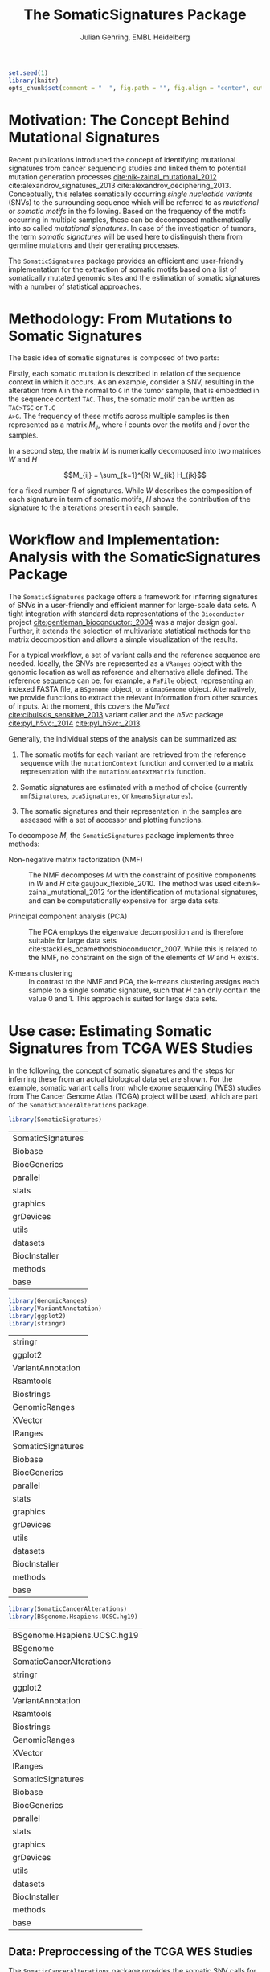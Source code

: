 #+TITLE: The SomaticSignatures Package 
#+AUTHOR: Julian Gehring, EMBL Heidelberg

#+LATEX_CLASS: biocKnitrRnwPlain
#+LATEX_HEADER: \usepackage[nottoc,numbib]{tocbibind}
#+LATEX_HEADER: \usepackage{helvet}

#+HTML_HEAD: <link rel="stylesheet" type="text/css" href="http://www.ebi.ac.uk/~jgehring/css/worg.css" />
#+INFOJS_OPT: view:showall toc:t ftoc:t

#+MACRO: M @@latex:\$1{@@$2@@latex:}@@
#+MACRO: R @@latex:\R{}@@
#+MACRO: Bioconductor @@latex:\Bioconductor{}@@

#+COMMENT: This is only present within latex
#+BEGIN_LaTeX
%\VignetteEngine{knitr::knitr}
%\VignetteIndexEntry{SomaticSignatures - PDF}
%\VignettePackage{SomaticSignatures}
#+END_LaTeX

#+COMMENT: This is only present within html
#+BEGIN_HTML
<!--
%\VignetteEngine{knitr::knitr}
%\VignetteIndexEntry{SomaticSignatures - HTML}
%\VignettePackage{SomaticSignatures}
-->
#+END_HTML

#+COMMENT: if ':exports none', the code block is not exported to the vignette templates 
#+BEGIN_SRC R :ravel echo=FALSE, results='hide' :exports code
set.seed(1)
library(knitr)
opts_chunk$set(comment = "  ", fig.path = "", fig.align = "center", out.width = "0.7\\columnwidth", indent = 10) ## background = "#FFFFFF", dev = 'pdf'
#+END_SRC


* Motivation: The Concept Behind Mutational Signatures

Recent publications introduced the concept of identifying mutational signatures
from cancer sequencing studies and linked them to potential mutation generation
processes [[cite:nik-zainal_mutational_2012]] cite:alexandrov_signatures_2013 cite:alexandrov_deciphering_2013.
Conceptually, this relates somatically occurring /single nucleotide variants/
(SNVs) to the surrounding sequence which will be referred to as /mutational/ or
/somatic motifs/ in the following.  Based on the frequency of the motifs occurring
in multiple samples, these can be decomposed mathematically into so called
/mutational signatures/.  In case of the investigation of tumors, the term
/somatic signatures/ will be used here to distinguish them from germline mutations and
their generating processes.

The =SomaticSignatures= package provides an efficient and user-friendly
implementation for the extraction of somatic motifs based on a list of
somatically mutated genomic sites and the estimation of somatic signatures with
a number of statistical approaches.


* Methodology: From Mutations to Somatic Signatures

The basic idea of somatic signatures is composed of two parts:

Firstly, each somatic mutation is described in relation of the sequence context
in which it occurs.  As an example, consider a SNV, resulting in the alteration
from =A= in the normal to =G= in the tumor sample, that is embedded in the sequence
context =TAC=.  Thus, the somatic motif can be written as =TAC>TGC= or =T.C
A>G=.  The frequency of these motifs across multiple samples is then represented
as a matrix $M_{ij}$, where $i$ counts over the motifs and $j$ over the samples.

In a second step, the matrix $M$ is numerically decomposed into two matrices $W$
and $H$

$$M_{ij} = \sum_{k=1}^{R} W_{ik} H_{jk}$$

for a fixed number $R$ of signatures.  While $W$ describes the composition of
each signature in term of somatic motifs, $H$ shows the contribution of the
signature to the alterations present in each sample.


* Workflow and Implementation: Analysis with the SomaticSignatures Package

The =SomaticSignatures= package offers a framework for inferring signatures of
SNVs in a user-friendly and efficient manner for large-scale data sets.  A tight
integration with standard data representations of the =Bioconductor= project
[[cite:gentleman_bioconductor:_2004]] was a major design goal.  Further, it extends
the selection of multivariate statistical methods for the matrix decomposition
and allows a simple visualization of the results.

For a typical workflow, a set of variant calls and the reference sequence are
needed.  Ideally, the SNVs are represented as a =VRanges= object with the
genomic location as well as reference and alternative allele defined.  The
reference sequence can be, for example, a =FaFile= object, representing an
indexed FASTA file, a =BSgenome= object, or a =GmapGenome= object.
Alternatively, we provide functions to extract the relevant information from
other sources of inputs.  At the moment, this covers the /MuTect/
[[cite:cibulskis_sensitive_2013]] variant caller and the /h5vc/ package
[[cite:pyl_h5vc:_2014]] [[cite:pyl_h5vc:_2013]].

Generally, the individual steps of the analysis can be summarized as:

1. The somatic motifs for each variant are retrieved from the reference sequence
   with the =mutationContext= function and converted to a matrix representation
   with the =mutationContextMatrix= function.

2. Somatic signatures are estimated with a method of choice (currently
   =nmfSignatures=, =pcaSignatures=, or =kmeansSignatures=).

3. The somatic signatures and their representation in the samples are assessed
   with a set of accessor and plotting functions.

To decompose $M$, the =SomaticSignatures= package implements three methods:

- Non-negative matrix factorization (NMF) :: The NMF decomposes $M$ with the
     constraint of positive components in $W$ and $H$
     cite:gaujoux_flexible_2010.  The method was used
     cite:nik-zainal_mutational_2012 for the identification of mutational
     signatures, and can be computationally expensive for large data sets.

- Principal component analysis (PCA) :: The PCA employs the eigenvalue
     decomposition and is therefore suitable for large data sets
     cite:stacklies_pcamethodsbioconductor_2007.  While this is related to the
     NMF, no constraint on the sign of the elements of $W$ and $H$ exists.

- K-means clustering :: In contrast to the NMF and PCA, the k-means clustering
     assigns each sample to a single somatic signature, such that $H$ can only
     contain the value 0 and 1.  This approach is suited for large data sets.


* Use case: Estimating Somatic Signatures from TCGA WES Studies

In the following, the concept of somatic signatures and the steps for inferring
these from an actual biological data set are shown.  For the example, somatic
variant calls from whole exome sequencing (WES) studies from The Cancer Genome
Atlas (TCGA) project will be used, which are part of the
=SomaticCancerAlterations= package.

#+NAME: load_ss
#+BEGIN_SRC R :session *R-ss-vignette* :exports code :ravel results='hide',message=FALSE
  library(SomaticSignatures)
#+END_SRC

#+RESULTS: load_ss
| SomaticSignatures |
| Biobase           |
| BiocGenerics      |
| parallel          |
| stats             |
| graphics          |
| grDevices         |
| utils             |
| datasets          |
| BiocInstaller     |
| methods           |
| base              |

#+NAME: load_supporting_packages
#+BEGIN_SRC R :session *R-ss-vignette* :ravel results='hide',message=FALSE
  library(GenomicRanges)
  library(VariantAnnotation)
  library(ggplot2)
  library(stringr)
#+END_SRC


#+RESULTS: load_supporting_packages
| stringr           |
| ggplot2           |
| VariantAnnotation |
| Rsamtools         |
| Biostrings        |
| GenomicRanges     |
| XVector           |
| IRanges           |
| SomaticSignatures |
| Biobase           |
| BiocGenerics      |
| parallel          |
| stats             |
| graphics          |
| grDevices         |
| utils             |
| datasets          |
| BiocInstaller     |
| methods           |
| base              |

#+NAME: load_data_package
#+BEGIN_SRC R :session *R-ss-vignette* :ravel results='hide',message=FALSE
  library(SomaticCancerAlterations)
  library(BSgenome.Hsapiens.UCSC.hg19)
#+END_SRC

#+RESULTS: load_data_package
| BSgenome.Hsapiens.UCSC.hg19 |
| BSgenome                    |
| SomaticCancerAlterations    |
| stringr                     |
| ggplot2                     |
| VariantAnnotation           |
| Rsamtools                   |
| Biostrings                  |
| GenomicRanges               |
| XVector                     |
| IRanges                     |
| SomaticSignatures           |
| Biobase                     |
| BiocGenerics                |
| parallel                    |
| stats                       |
| graphics                    |
| grDevices                   |
| utils                       |
| datasets                    |
| BiocInstaller               |
| methods                     |
| base                        |


** Data: Preproccessing of the TCGA WES Studies

The =SomaticCancerAlterations= package provides the somatic SNV calls for eight
WES studies, each investigating a different cancer type.  The metadata
summarizes the biological and experimental settings of each study.

#+NAME: sca_metadata
#+BEGIN_SRC R :session *R-ss-vignette* :exports both :results output
  sca_metadata = scaMetadata()
  
  print(sca_metadata)
#+END_SRC

#+RESULTS: sca_metadata
#+begin_example
          Cancer_Type        Center NCBI_Build Sequence_Source Sequencing_Phase
gbm_tcga          GBM broad.mit.edu         37             WXS          Phase_I
hnsc_tcga        HNSC broad.mit.edu         37         Capture          Phase_I
kirc_tcga        KIRC broad.mit.edu         37         Capture          Phase_I
luad_tcga        LUAD broad.mit.edu         37             WXS          Phase_I
lusc_tcga        LUSC broad.mit.edu         37             WXS          Phase_I
ov_tcga            OV broad.mit.edu         37             WXS          Phase_I
skcm_tcga        SKCM broad.mit.edu         37         Capture          Phase_I
thca_tcga        THCA broad.mit.edu         37             WXS          Phase_I
               Sequencer Number_Samples Number_Patients
gbm_tcga  Illumina GAIIx            291             291
hnsc_tcga Illumina GAIIx            319             319
kirc_tcga Illumina GAIIx            297             293
luad_tcga Illumina GAIIx            538             519
lusc_tcga Illumina GAIIx            178             178
ov_tcga   Illumina GAIIx            142             142
skcm_tcga Illumina GAIIx            266             264
thca_tcga Illumina GAIIx            406             403
                                    Cancer_Name
gbm_tcga                Glioblastoma multiforme
hnsc_tcga Head and Neck squamous cell carcinoma
kirc_tcga                    Kidney Chromophobe
luad_tcga                   Lung adenocarcinoma
lusc_tcga          Lung squamous cell carcinoma
ov_tcga       Ovarian serous cystadenocarcinoma
skcm_tcga               Skin Cutaneous Melanoma
thca_tcga                    Thyroid carcinoma
#+end_example

In this example, all mutational calls of a study will be pooled together, in
order to find signatures related to a specific cancer type.  The data of all
studies is loaded and merged into a single =GRanges= object, with each entry
describing a somatic variant call.  Further on, only SNVs located on the human
autosomes will be considered.  For later analyzes, each variant is also
associated with the study it originated from.

#+NAME: sca_load_pool
#+BEGIN_SRC R :session *R-ss-vignette* :exports both :results output
  sca_all = scaLoadDatasets()
  
  sca_merge = unlist(sca_all)
  short_names = str_split_fixed(rownames(sca_metadata), "_", 2)[ ,1]
  names(sca_merge) = sca_merge$study = factor(rep(short_names, times = elementLengths(sca_all)))
    
  sca_merge = sca_merge[ sca_merge$Variant_Type %in% "SNP" ]
  sca_merge = keepSeqlevels(sca_merge, hsAutosomes())
#+END_SRC

#+RESULTS: sca_load_pool

To get a first impression of the data, we count the number of somatic variants
per study and their predicted effects.

#+NAME: sca_study_table
#+BEGIN_SRC R :session *R-ss-vignette* :exports both :results value vector :rownames yes
  sort(table(sca_merge$study), decreasing = TRUE)
#+END_SRC

#+RESULTS: sca_study_table
| luad | 208724 |
| skcm | 200589 |
| hnsc |  67125 |
| lusc |  61485 |
| kirc |  24158 |
| gbm  |  19938 |
| thca |   6716 |
| ov   |   5872 |


#+NAME: sca_variant_classification_table
#+BEGIN_SRC R :exports none :session *R-ss-vignette* :exports both :results value vector :rownames yes
  sort(table(sca_merge$Variant_Classification), decreasing = TRUE)
#+END_SRC

#+RESULTS: sca_variant_classification_table
| Missense_Mutation      | 377800 |
| Silent                 | 163535 |
| Nonsense_Mutation      |  27299 |
| Splice_Site            |  13934 |
| RNA                    |  11285 |
| Nonstop_Mutation       |    441 |
| Translation_Start_Site |    270 |
| Intron                 |     33 |
| IGR                    |      5 |
| 3'UTR                  |      3 |
| 5'Flank                |      1 |
| 5'UTR                  |      1 |
| Frame_Shift_Del        |      0 |
| Frame_Shift_Ins        |      0 |
| In_Frame_Del           |      0 |
| In_Frame_Ins           |      0 |


The starting point of the analysis is a =VRanges= object which describes the
somatic variants in terms of their genomic locations as well as reference and
alternative alleles.  For more details about this class and how to construct it,
please see the documentation of the =VariantAnnotation= package
[[cite:obenchain_variantannotation:_2011]].  Since the genomic positions are given
in the /NCBI/ notation and the references used later are in /UCSC/ notation, the
functions =ucsc= and =ncbi= are used to easily switch between the two notations.

#+NAME: sca_to_vranges
#+BEGIN_SRC R :session *R-ss-vignette* :exports both :results output
  sca_vr = VRanges(
      seqnames(sca_merge),
      ranges(sca_merge),
      ref = sca_merge$Reference_Allele,
      alt = sca_merge$Tumor_Seq_Allele2,
      seqinfo = seqinfo(sca_merge))
  sca_vr = ucsc(sca_vr)
  
  head(sca_vr, 3)
#+END_SRC

#+RESULTS: sca_to_vranges
#+begin_example
VRanges with 3 ranges and 0 metadata columns:
      seqnames           ranges strand         ref              alt
         <Rle>        <IRanges>  <Rle> <character> <characterOrRle>
  gbm     chr1 [887446, 887446]      +           G                A
  gbm     chr1 [909247, 909247]      +           C                T
  gbm     chr1 [978952, 978952]      +           C                T
          totalDepth       refDepth       altDepth   sampleNames
      <integerOrRle> <integerOrRle> <integerOrRle> <factorOrRle>
  gbm           <NA>           <NA>           <NA>          <NA>
  gbm           <NA>           <NA>           <NA>          <NA>
  gbm           <NA>           <NA>           <NA>          <NA>
      softFilterMatrix
              <matrix>
  gbm                 
  gbm                 
  gbm                 
  ---
  seqlengths:
        chr1      chr2      chr3      chr4 ...     chr20     chr21     chr22
   249250621 243199373 198022430 191154276 ...  63025520  48129895  51304566
  hardFilters(0):
#+end_example


** Motifs: Extracting the Sequence Context of Somatic Variants

In a first step, the sequence motif for each variant is extracted based on the
reference sequence.  Here, the =BSgenomes= object for the human hg19 reference
is used.  However, all objects with a defined =getSeq= method can serve as the
reference, e.g. an indexed FASTA file.  Additionally, we transform all motifs to
have a pyrimidine base (=C= or =T=) as a reference base
[[cite:alexandrov_signatures_2013]].

#+NAME: sca_vr_to_motifs
#+BEGIN_SRC R :session *R-ss-vignette* :exports both :results output
  sca_motifs = mutationContext(sca_vr, BSgenome.Hsapiens.UCSC.hg19, unify = TRUE)
#+END_SRC

#+RESULTS: sca_vr_to_motifs

#+NAME: sca_add_vars
#+BEGIN_SRC R :session *R-ss-vignette* :exports both :results output     
  sca_motifs$study = sca_merge$study
  
  head(sca_motifs, 3)
#+END_SRC

#+RESULTS: sca_add_vars
#+begin_example
VRanges with 3 ranges and 3 metadata columns:
      seqnames           ranges strand         ref              alt
         <Rle>        <IRanges>  <Rle> <character> <characterOrRle>
  gbm     chr1 [887446, 887446]      +           G                A
  gbm     chr1 [909247, 909247]      +           C                T
  gbm     chr1 [978952, 978952]      +           C                T
          totalDepth       refDepth       altDepth   sampleNames
      <integerOrRle> <integerOrRle> <integerOrRle> <factorOrRle>
  gbm           <NA>           <NA>           <NA>          <NA>
  gbm           <NA>           <NA>           <NA>          <NA>
  gbm           <NA>           <NA>           <NA>          <NA>
      softFilterMatrix |     alteration        context    study
              <matrix> | <DNAStringSet> <DNAStringSet> <factor>
  gbm                  |             CT            GNG      gbm
  gbm                  |             CT            ANG      gbm
  gbm                  |             CT            GNG      gbm
  ---
  seqlengths:
        chr1      chr2      chr3      chr4 ...     chr20     chr21     chr22
   249250621 243199373 198022430 191154276 ...  63025520  48129895  51304566
  hardFilters(0):
#+end_example

To continue with the estimation of the somatic signatures, the matrix $M$ of the
form {motifs \times studies} is constructed.  The =normalize= argument specifies
that frequencies rather than the actual counts are returned.

#+NAME: sca_motif_occurrence
#+BEGIN_SRC R :session *R-ss-vignette* :exports code :results value table :rownames yes :colnames yes
  sca_occurrence = mutationContextMatrix(sca_motifs, group = "study", normalize = TRUE)
  
  head(round(sca_occurrence, 4))
#+END_SRC

#+RESULTS: sca_motif_occurrence
|        |    gbm |   hnsc |   kirc |   luad |   lusc |     ov |   skcm |   thca |
|--------+--------+--------+--------+--------+--------+--------+--------+--------|
| CA A.A | 0.0083 | 0.0098 | 0.0126 |   0.02 | 0.0165 | 0.0126 | 0.0014 | 0.0077 |
| CA A.C | 0.0093 | 0.0082 | 0.0121 | 0.0217 | 0.0156 | 0.0192 |  9e-04 | 0.0068 |
| CA A.G | 0.0026 | 0.0061 | 0.0046 | 0.0144 | 0.0121 |  0.006 |  4e-04 | 0.0048 |
| CA A.T | 0.0057 | 0.0051 |  0.007 | 0.0134 |   0.01 | 0.0092 |  7e-04 | 0.0067 |
| CA C.A | 0.0075 | 0.0143 | 0.0215 | 0.0414 |  0.039 | 0.0128 |  0.006 | 0.0112 |
| CA C.C | 0.0075 | 0.0111 | 0.0138 | 0.0415 | 0.0275 | 0.0143 | 0.0018 | 0.0063 |

The observed occurrence of the motifs, also termed /somatic spectrum/, can be
visualized across studies, which gives a first impression of the data.  The
distribution of the motifs clearly varies between the studies.

#+NAME: sca_plot_samples_observed
#+BEGIN_SRC R :session *R-ss-vignette* :exports both :results value graphics :file report/p_samples_observed.svg :ravel fig.cap='Observed frequency of somatic motifs, also termed somatic spectrum, across studies.'
  plotSamplesObserved(sca_motifs)
#+END_SRC

#+RESULTS: sca_plot_samples_observed
[[file:report/p_samples_observed.svg]]


** Decomposition: Inferring Somatic Signatures

The somatic signatures can be estimated with each of the statistical methods
implemented in the package.  Here, we will use the =NMF= and =PCA=, and compare
the results.  Prior to the estimation, the number $R$ of signatures to obtain has to
be fixed; in this example, the data will be decomposed into 5 signatures.

#+NAME: sca_nmf_pca
#+BEGIN_SRC R :session *R-ss-vignette* :results output
  n_sigs = 5
  
  sigs_nmf = nmfSignatures(sca_occurrence, r = n_sigs)
  
  sigs_pca = pcaSignatures(sca_occurrence, r = n_sigs)
#+END_SRC

The results contains the decomposed matrices stored in a list and can be
accessed using standard R accessor functions.

#+NAME: sca_explore_nmf
#+BEGIN_SRC R :session *R-ss-vignette* :results output
  names(sigs_nmf)
    
  sapply(sigs_nmf, dim)
  
  head(sigs_nmf$w, 3)
  
  head(sigs_nmf$h, 3)
#+END_SRC


** Visualization: Exploration of Signatures and Samples

To explore the results for the TCGA data set, we will use the plotting
functions.  All figures are generated with the =ggplot2= package, and thus,
their properties and appearances can also be modified at a later stage.

Focusing on the results of the NMF first, the five somatic signatures (named S1
to S5) can be visualized either as a heatmap or as a barchart.

#+NAME: sca_plot_nmf_signatures_map
#+BEGIN_SRC R :session *R-ss-vignette* :exports both :results value graphics :file report/p_nmf_signatures_map.svg :ravel fig.cap='Composition of somatic signatures estimated with the NMF, represented as a heatmap.'
  plotSignatureMap(sigs_nmf) + ggtitle("Somatic Signatures: NMF - Heatmap")
#+END_SRC

#+RESULTS: sca_plot_nmf_signatures_map
[[file:report/p_nmf_signatures_map.svg]]

#+NAME: sca_plot_nmf_signatures
#+BEGIN_SRC R :session *R-ss-vignette* :exports both :results value graphics :file report/p_nmf_signatures.svg :ravel fig.cap='Composition of somatic signatures estimated with the NMF, represented as a barchart.'
  plotSignatures(sigs_nmf) + ggtitle("Somatic Signatures: NMF - Barchart")
#+END_SRC

#+RESULTS: sca_plot_nmf_signatures
[[file:report/p_nmf_signatures.svg]]

Each signature represents different properties of the somatic spectrum observed
in the data.  While signature S1 is mainly characterized by selective =C>T= alterations,
others as S4 and S5 show a broad distribution across the motifs.

In addition, the contribution of the signatures in each study can be represented
with the same sets of plots.  Signature S1 and S3 are strongly represented in
the GBM and SKCM study, respectively.  Other signatures show a weaker
association with a single cancer type.

#+NAME: sca_plot_nmf_samples_map
#+BEGIN_SRC R :session *R-ss-vignette* :exports both :results value graphics :file report/p_nmf_samples_map.svg :ravel fig.cap='Occurrence of signatures estimated with the NMF, represented as a heatmap.'
  plotSampleMap(sigs_nmf)
#+END_SRC

#+RESULTS: sca_plot_nmf_samples_map
[[file:report/p_nmf_samples_map.svg]]

#+NAME: sca_plot_nmf_samples
#+BEGIN_SRC R :session *R-ss-vignette* :exports both :results value graphics :file report/p_nmf_samples.svg :ravel fig.cap='Occurrence of signatures estimated with the NMF, represented as a barchart.'
  plotSamples(sigs_nmf)
#+END_SRC

#+RESULTS: sca_plot_nmf_samples
[[file:report/p_nmf_samples.svg]]

In the same way as before, the results of the PCA can be visualized.  In
contrast to the NMF, the signatures also contain negative values, indicating the
depletion of a somatic motif.

#+NAME: sca_plot_pca_signatures_map
#+BEGIN_SRC R :session *R-ss-vignette* :exports both :results value graphics :file report/p_pca_signatures_map.svg :ravel fig.cap='Composition of somatic signatures estimated with the PCA, represented as a heatmap'
  plotSignatureMap(sigs_pca) + ggtitle("Somatic Signatures: PCA")
#+END_SRC

#+RESULTS: sca_plot_pca_signatures_map
[[file:report/p_pca_signatures_map.svg]]

#+NAME: sca_plot_pca_signatures
#+BEGIN_SRC R :session *R-ss-vignette* :exports both :results value graphics :file report/p_pca_signatures.svg :ravel fig.cap='Composition of somatic signatures estimated with the PCA, represented as a barchart.'
  plotSignatures(sigs_pca)
#+END_SRC

#+RESULTS: sca_plot_pca_signatures
[[file:report/p_pca_signatures.svg]]

#+NAME: sca_plot_pca_samples_map
#+BEGIN_SRC R :session *R-ss-vignette* :exports both :results value graphics :file report/p_pca_samples_map.svg :ravel fig.cap='Occurrence of signatures estimated with the PCA, represented as a heatmap.'
  plotSampleMap(sigs_pca)
#+END_SRC

#+RESULTS: sca_plot_pca_samples_map
[[file:report/p_pca_samples_map.svg]]

#+NAME: sca_plot_pca_samples
#+BEGIN_SRC R :session *R-ss-vignette* :exports both :results value graphics :file report/p_pca_samples.svg :ravel fig.cap='Occurrence of signatures estimated with the PCA, represented as a barchart.'
  plotSamples(sigs_pca)
#+END_SRC

#+RESULTS: sca_plot_pca_samples
[[file:report/p_pca_samples.svg]]

Comparing the results of the two methods, we can see similar characteristics
between the sets of signatures, for example S1 of the NMF and S2 of the PCA.


** Extensions: Normalization of Sequence Motif Frequencies and Batch Effects

When investigating somatic signatures between samples from different studies,
corrections for technical confounding factors should be considered.  In our use
case of the TCGA WES studies, this is of minor influence due to
similar sequencing technology and variant calling methods across the studies.
Approaches for the identification of so termed batch effects have been proposed
cite:leek_capturing_2007 [[cite:sun_multiple_2012]] and could be adapted to the
setting of somatic signatures with existing implementations (the =sva= and
=leapp= packages).  While this correction is not performed here, we exemplify
the usage by taking the different sequencing technologies of the studies into
account.

#+NAME: sva_batch_not_run
#+BEGIN_SRC R :exports code :eval no :ravel eval=FALSE
  library(sva)
  library(stringr)
  
  df = as(sca_metadata, "data.frame") ## sample x covariable
  pheno = data.frame(s = unlist(df[ ,"Sequence_Source"]), c = unlist(df[ ,"Cancer_Type"]))
  rownames(pheno) = str_split_fixed(rownames(pheno), "_", 2)[ ,1]
  mod = model.matrix(~ s + c, data = pheno)
  mod0 = model.matrix(~ c, data = pheno)
  
  sv = sva(sca_occurrence, mod, mod0, method = "irw")
#+END_SRC

If comparisons are performed across samples or studies with different capture
targets, for example by comparing whole exome with whole genome sequencing,
further corrections for the frequency of sequence motifs can be taken into
account.  The =kmerFrequency= function provides the basis for calculating the
occurrence of k-mers over a set of ranges of a reference sequence.

As an example, we compute the frequency of 3-mers for the human chromosome 1,
based on a sample of 100'000 locations.  Analogously, the k-mer occurrence across
the human exome can be obtained easily.

#+NAME: kmer_chr1
#+BEGIN_SRC R
  k = 3
  n = 1e5
  chrs = "chr1"
      
  chr1_ranges = as(seqinfo(BSgenome.Hsapiens.UCSC.hg19), "GRanges")
  chr1_ranges = keepSeqlevels(chr1_ranges, chrs)
  
  k3_chr1 = kmerFrequency(BSgenome.Hsapiens.UCSC.hg19, n, k, chr1_ranges)
  
  k3_chr1
#+END_SRC

With the =normalizeMotifs= function, the frequency of motifs can be adjusted.
Here, we will transform our results of the TCGA WES studies to have the same
motif distribution as of a whole-genome analysis.  The =kmers= dataset contains
the estimated frequency of 3-mers across the human genome and exome.

#+NAME: normalize_motifs
#+BEGIN_SRC R
  head(sca_occurrence)
  
  data(kmers)
  norms = k3we / k3wg
  head(norms)
  
  sca_norm = normalizeMotifs(sca_occurrence, norms)
  
  head(sca_norm)
#+END_SRC


*** Outdated                                                     :noexport:

#+NAME: sca_plot_samples_unnorm
#+BEGIN_SRC R :session *R-ss-vignette* :exports both :results value graphics :file report/p_samples_unnorm.svg :ravel fig.cap='Before normalization',out.width='0.49\\columnwidth'
  plotSamplesObserved(sca_occurrence, group = "study")
#+END_SRC

#+NAME: sca_plot_samples_norm
#+BEGIN_SRC R :session *R-ss-vignette* :exports both :results value graphics :file report/p_samples_norm.svg :ravel fig.cap='After normalization',out.width='0.49\\columnwidth'
  plotSamplesObserved(sca_norm, group = "study")
#+END_SRC


** Visualization: Mutational Landscapes and Hypermutated Regions

Another relevant aspect of exploring mutational processes is also the
distribution of variants across the genome, which can indicate local effects of
mutational processes and regions of hypermutations.  So called rainfall plots
[[cite:nik-zainal_mutational_2012]] show the distance between neighboring variants
along chromosomes, which can be also colored according to arbitrarily defined
properties.  As an example, we show all somatic SNVs for the GBM study colored
by the type of alteration.

#+NAME: sca_vr_gbm
#+BEGIN_SRC R :session *R-ss-vignette* :exports code
  sca_gbm = sca_motifs[ names(sca_motifs) %in% "gbm"]
#+END_SRC

#+NAME: sca_plot_rainfall_alteration
#+BEGIN_SRC R :session *R-ss-vignette* :exports both :results value graphics :file report/p_rainfall_alteration.svg :ravel fig.cap='Rainfall plot for the GBM study, colored by alteration.'
  plotRainfall(sca_gbm, "alteration", size = 1)
#+END_SRC


* Alternatives: Inferring Somatic Signatures with Different Approaches

For the identification of somatic signatures, other methods and implementations
exist.  The original framework [[cite:nik-zainal_mutational_2012]]
cite:alexandrov_deciphering_2013 proposed for this is based on the NMF and
available for the Matlab programming language cite:alexandrov_wtsi_2012.  In
extension, a probabilistic approach based on Poisson processes has been proposed
[[cite:fischer_emu:_2013-1]] and implemented [[cite:fischer_emu:_2013]].


#+LaTeX: \appendix

* Session Info

#+BEGIN_SRC R :ravel echo=FALSE, results='asis'
  toLatex(sessionInfo())
#+END_SRC


#+BIBLIOGRAPHY: references unsrt limit:t option:-d option:-nobibsource option:-dl option:-noabstract option:-nokeywords

